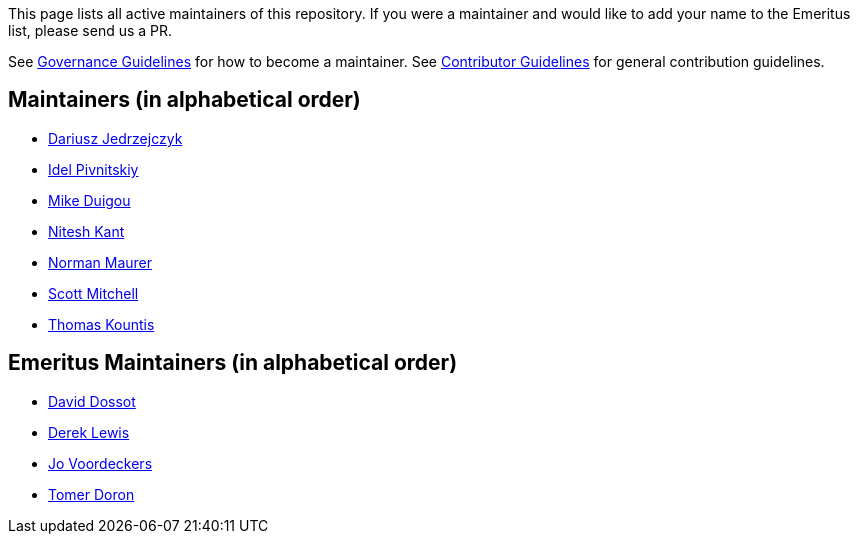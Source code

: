 This page lists all active maintainers of this repository. If you were a maintainer and would like to add your name to
the Emeritus list, please send us a PR.

See xref:GOVERNANCE.adoc[Governance Guidelines] for how to become a maintainer. See
xref:CONTRIBUTING.adoc[Contributor Guidelines] for general contribution guidelines.

== Maintainers (in alphabetical order)
* link:https://github.com/chemicL[Dariusz Jedrzejczyk]
* link:https://github.com/idelpivnitskiy[Idel Pivnitskiy]
* link:https://github.com/bondolo[Mike Duigou]
* link:https://github.com/NiteshKant[Nitesh Kant]
* link:https://github.com/normanmaurer[Norman Maurer]
* link:https://github.com/ScottMitch[Scott Mitchell]
* link:https://github.com/tkountis[Thomas Kountis]

== Emeritus Maintainers (in alphabetical order)
* link:https://github.com/ddossot[David Dossot]
* link:https://github.com/lewisd32[Derek Lewis]
* link:https://github.com/jayv[Jo Voordeckers]
* link:https://github.com/tomerd[Tomer Doron]
